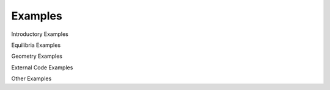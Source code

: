 Examples
--------

Introductory Examples

.. nbgallery::

    examples/design/simple_reactor
    examples/base/params
    examples/base/components_tutorial
    examples/geometry/geometry_tutorial

Equilibria Examples

.. nbgallery::

    examples/equilibria/eudemo_2017
    examples/equilibria/fem_fixed_boundary/equilibrium_example
    examples/equilibria/fem_fixed_boundary/fem_GS_Johner
    examples/equilibria/fem_fixed_boundary/fem_magnetostatic_2D_single_coil
    examples/equilibria/single_null

Geometry Examples

.. nbgallery::

    examples/geometry/optimisation_tutorial
    examples/geometry/plane_placement_tutorial
    examples/geometry/plotting_tutorial

External Code Examples

.. nbgallery::

    examples/codes/run_plasmod_example
    examples/codes/solver_example

Other Examples

.. nbgallery::

    examples/balance_of_plant/steady_state_example
    examples/base/units
    examples/fuel_cycle/EUDEMO_fuelcycle
    examples/magnetostatics/helmholtz_example
    examples/materials/material_definitions
    examples/mesh/mesh_tutorial
    examples/plasma_physics/fusion_reactions
    examples/radiation_transport/heat_flux_calculation
    examples/radiation_transport/heat_flux_calculation_DN
    examples/structural/tour_eiffel_example
    examples/utilities/optimisation_example
